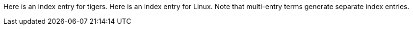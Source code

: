 
Here is an index entry for ((tigers)).
indexterm:[Big cats,Tigers,Siberian Tiger]
Here is an index entry for indexterm2:[Linux].
(((Operating Systems,Linux)))
Note that multi-entry terms generate separate index entries.
